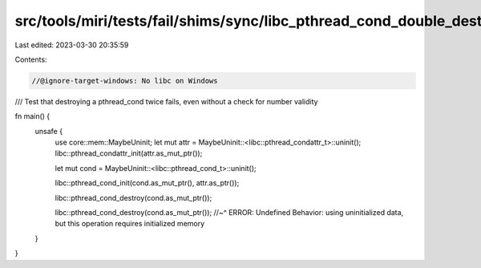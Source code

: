 src/tools/miri/tests/fail/shims/sync/libc_pthread_cond_double_destroy.rs
========================================================================

Last edited: 2023-03-30 20:35:59

Contents:

.. code-block:: rs

    //@ignore-target-windows: No libc on Windows

/// Test that destroying a pthread_cond twice fails, even without a check for number validity

fn main() {
    unsafe {
        use core::mem::MaybeUninit;
        let mut attr = MaybeUninit::<libc::pthread_condattr_t>::uninit();
        libc::pthread_condattr_init(attr.as_mut_ptr());

        let mut cond = MaybeUninit::<libc::pthread_cond_t>::uninit();

        libc::pthread_cond_init(cond.as_mut_ptr(), attr.as_ptr());

        libc::pthread_cond_destroy(cond.as_mut_ptr());

        libc::pthread_cond_destroy(cond.as_mut_ptr());
        //~^ ERROR: Undefined Behavior: using uninitialized data, but this operation requires initialized memory
    }
}


